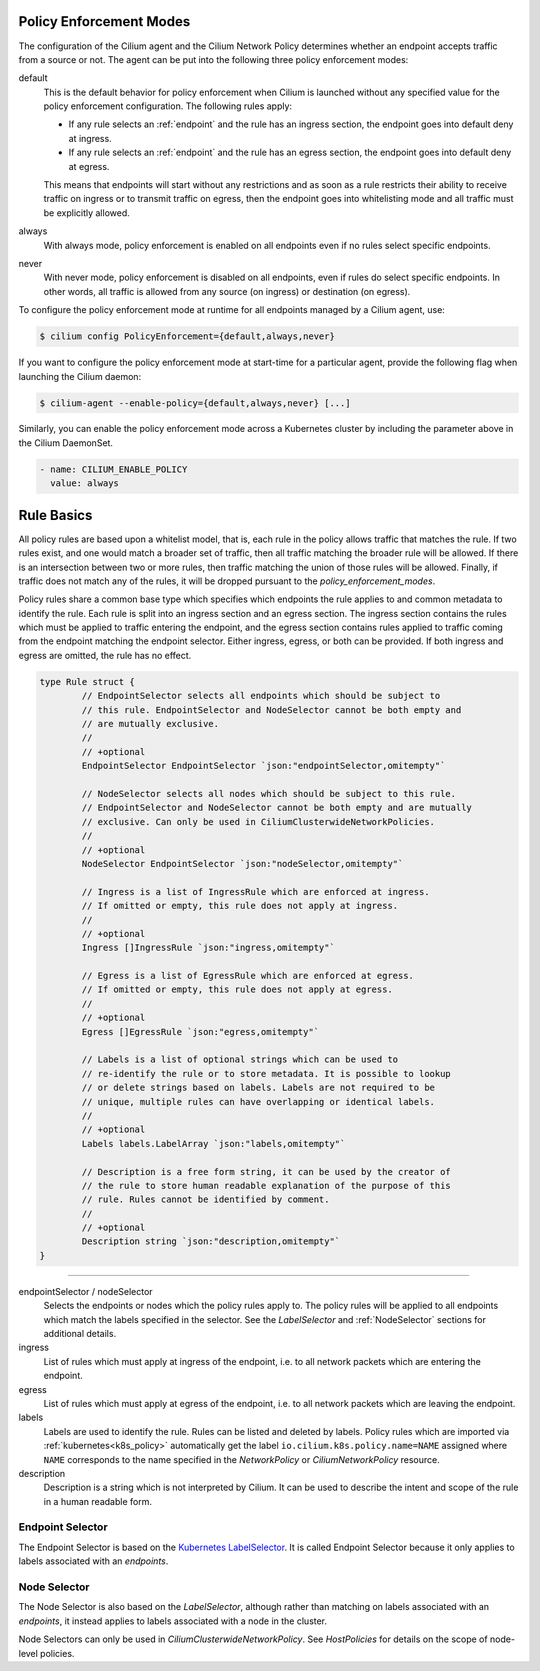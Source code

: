 .. only:: not (epub or latex or html)

    WARNING: You are looking at unreleased Cilium documentation.
    Please use the official rendered version released here:
    https://docs.cilium.io

.. _policy_guide:

.. _policy_enforcement_modes:

Policy Enforcement Modes
========================

The configuration of the Cilium agent and the Cilium Network Policy determines whether an endpoint accepts traffic from a source or not. The agent can be put into the following three policy enforcement modes:

default
  This is the default behavior for policy enforcement when Cilium is launched without
  any specified value for the policy enforcement configuration. The following rules
  apply:

  * If any rule selects an :ref:`endpoint` and the rule has an ingress
    section, the endpoint goes into default deny at ingress.
  * If any rule selects an :ref:`endpoint` and the rule has an egress section, the
    endpoint goes into default deny at egress.

  This means that endpoints will start without any restrictions and as soon as
  a rule restricts their ability to receive traffic on ingress or to transmit
  traffic on egress, then the endpoint goes into whitelisting mode and all
  traffic must be explicitly allowed.

always
  With always mode, policy enforcement is enabled on all endpoints even if no
  rules select specific endpoints.

never
  With never mode, policy enforcement is disabled on all endpoints, even if
  rules do select specific endpoints. In other words, all traffic is allowed
  from any source (on ingress) or destination (on egress).

To configure the policy enforcement mode at runtime for all endpoints managed by a Cilium agent, use:

.. code:: bash

    $ cilium config PolicyEnforcement={default,always,never}

If you want to configure the policy enforcement mode at start-time for a particular agent, provide the following flag when launching the Cilium
daemon:

.. code:: bash

    $ cilium-agent --enable-policy={default,always,never} [...]

Similarly, you can enable the policy enforcement mode across a Kubernetes cluster by including the parameter above in the Cilium DaemonSet.

.. code:: yaml

    - name: CILIUM_ENABLE_POLICY
      value: always


.. _policy_rule:

Rule Basics
===========

All policy rules are based upon a whitelist model, that is, each rule in the
policy allows traffic that matches the rule. If two rules exist, and one
would match a broader set of traffic, then all traffic matching the broader
rule will be allowed. If there is an intersection between two or more rules,
then traffic matching the union of those rules will be allowed. Finally, if
traffic does not match any of the rules, it will be dropped pursuant to the
`policy_enforcement_modes`.

Policy rules share a common base type which specifies which endpoints the
rule applies to and common metadata to identify the rule. Each rule is split
into an ingress section and an egress section. The ingress section contains
the rules which must be applied to traffic entering the endpoint, and the
egress section contains rules applied to traffic coming from the endpoint
matching the endpoint selector. Either ingress, egress, or both can be
provided. If both ingress and egress are omitted, the rule has no effect.

.. code-block:: go

        type Rule struct {
                // EndpointSelector selects all endpoints which should be subject to
                // this rule. EndpointSelector and NodeSelector cannot be both empty and
                // are mutually exclusive.
                //
                // +optional
                EndpointSelector EndpointSelector `json:"endpointSelector,omitempty"`

                // NodeSelector selects all nodes which should be subject to this rule.
                // EndpointSelector and NodeSelector cannot be both empty and are mutually
                // exclusive. Can only be used in CiliumClusterwideNetworkPolicies.
                //
                // +optional
                NodeSelector EndpointSelector `json:"nodeSelector,omitempty"`

                // Ingress is a list of IngressRule which are enforced at ingress.
                // If omitted or empty, this rule does not apply at ingress.
                //
                // +optional
                Ingress []IngressRule `json:"ingress,omitempty"`

                // Egress is a list of EgressRule which are enforced at egress.
                // If omitted or empty, this rule does not apply at egress.
                //
                // +optional
                Egress []EgressRule `json:"egress,omitempty"`

                // Labels is a list of optional strings which can be used to
                // re-identify the rule or to store metadata. It is possible to lookup
                // or delete strings based on labels. Labels are not required to be
                // unique, multiple rules can have overlapping or identical labels.
                //
                // +optional
                Labels labels.LabelArray `json:"labels,omitempty"`

                // Description is a free form string, it can be used by the creator of
                // the rule to store human readable explanation of the purpose of this
                // rule. Rules cannot be identified by comment.
                //
                // +optional
                Description string `json:"description,omitempty"`
        }

----

endpointSelector / nodeSelector
  Selects the endpoints or nodes which the policy rules apply to. The policy
  rules will be applied to all endpoints which match the labels specified in
  the selector. See the `LabelSelector` and :ref:`NodeSelector` sections for
  additional details.

ingress
  List of rules which must apply at ingress of the endpoint, i.e. to all
  network packets which are entering the endpoint.

egress
  List of rules which must apply at egress of the endpoint, i.e. to all network
  packets which are leaving the endpoint.

labels
  Labels are used to identify the rule. Rules can be listed and deleted by
  labels. Policy rules which are imported via :ref:`kubernetes<k8s_policy>`
  automatically get the label ``io.cilium.k8s.policy.name=NAME`` assigned where
  ``NAME`` corresponds to the name specified in the `NetworkPolicy` or
  `CiliumNetworkPolicy` resource.

description
  Description is a string which is not interpreted by Cilium. It can be used to
  describe the intent and scope of the rule in a human readable form.

.. _label_selector:
.. _LabelSelector:
.. _EndpointSelector:

Endpoint Selector
-----------------

The Endpoint Selector is based on the `Kubernetes LabelSelector
<https://kubernetes.io/docs/concepts/overview/working-with-objects/labels/#label-selectors>`_.
It is called Endpoint Selector because it only applies to labels associated
with an `endpoints`.

.. _NodeSelector:

Node Selector
-------------

The Node Selector is also based on the `LabelSelector`, although rather than
matching on labels associated with an `endpoints`, it instead applies to labels
associated with a node in the cluster.

Node Selectors can only be used in `CiliumClusterwideNetworkPolicy`. See
`HostPolicies` for details on the scope of node-level policies.
